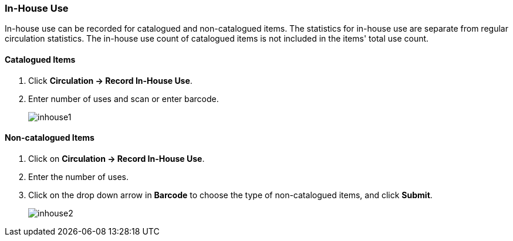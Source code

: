 In-House Use
~~~~~~~~~~~~
(((In-house Use)))

In-house use can be recorded for catalogued and non-catalogued items. The statistics for in-house use are separate from regular circulation statistics. The in-house use count of catalogued items is not included in the items' total use count.

Catalogued Items
^^^^^^^^^^^^^^^^
. Click *Circulation -> Record In-House Use*.
. Enter number of uses and scan or enter barcode.
+
image:images/circ/inhouse1.png[scaledwidth="75%"]

Non-catalogued Items
^^^^^^^^^^^^^^^^^^^^
. Click on *Circulation -> Record In-House Use*.
. Enter the number of uses.
. Click on the drop down arrow in *Barcode* to choose the type of non-catalogued items, and click *Submit*.
+
image:images/circ/inhouse2.png[scaledwidth="75%"]
